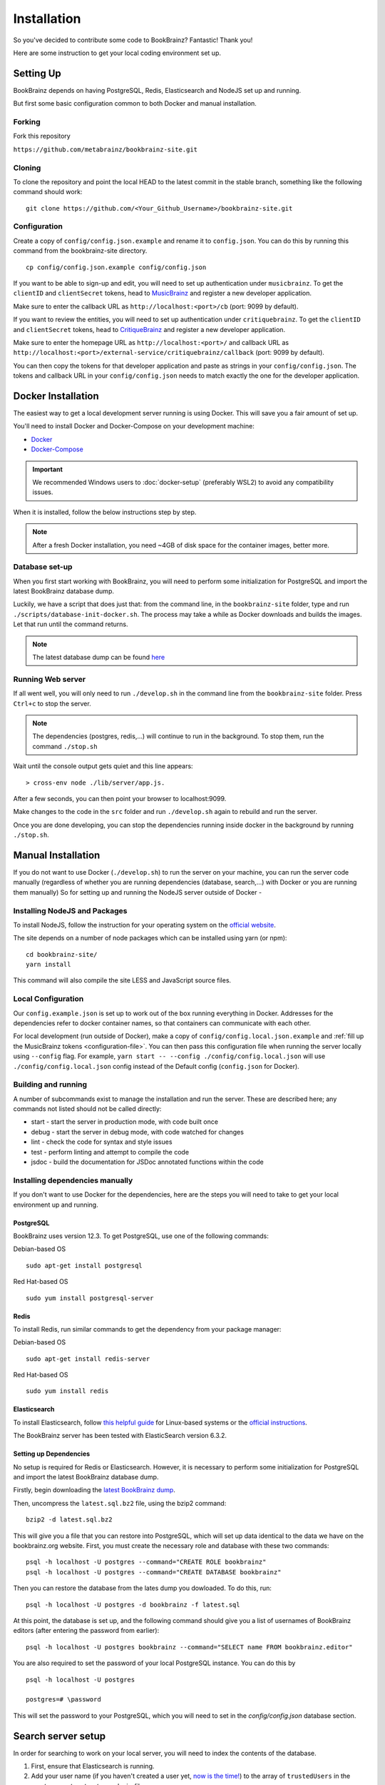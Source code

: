 .. _MusicBrainz: https://musicbrainz.org/account/applications
.. _CritiqueBrainz: https://critiquebrainz.org/profile/applications/
.. _Docker: https://docs.docker.com/install/
.. _Docker-Compose: https://docs.docker.com/compose/install/

############
Installation
############

So you've decided to contribute some code to BookBrainz?
Fantastic! Thank you!

Here are some instruction to get your local coding environment set up.

Setting Up
==========

BookBrainz depends on having PostgreSQL, Redis, Elasticsearch and NodeJS set up and running.

But first some basic configuration common to both Docker and manual installation.

Forking
*******

Fork this repository

``https://github.com/metabrainz/bookbrainz-site.git``


Cloning
*******

To clone the repository and point the local HEAD to the latest commit in the stable branch, something like the following command should work:

::

    git clone https://github.com/<Your_Github_Username>/bookbrainz-site.git

.. _configuration-file:

Configuration
*************

Create a copy of ``config/config.json.example`` and rename it to ``config.json``. You can do this by running this command from the bookbrainz-site directory.

::

    cp config/config.json.example config/config.json

If you want to be able to sign-up and edit, you will need to set up authentication under ``musicbrainz``.
To get the ``clientID`` and ``clientSecret`` tokens, head to `MusicBrainz`_ and register a new developer application.

Make sure to enter the callback URL as ``http://localhost:<port>/cb`` (port: 9099 by default).

If you want to review the entities, you will need to set up authentication under ``critiquebrainz``.
To get the ``clientID`` and ``clientSecret`` tokens, head to `CritiqueBrainz`_ and register a new developer application.

Make sure to enter the homepage URL as ``http://localhost:<port>/`` and callback URL as ``http://localhost:<port>/external-service/critiquebrainz/callback`` (port: 9099 by default).

You can then copy the tokens for that developer application and paste as strings in your ``config/config.json``. The tokens and callback URL in your ``config/config.json`` needs to match exactly the one for the developer application.

Docker Installation
===================

The easiest way to get a local development server running is using Docker. This will save you a fair amount of set up.

You'll need to install Docker and Docker-Compose on your development machine:

* `Docker`_
* `Docker-Compose`_

.. important:: 
  We recommended Windows users to :doc:`docker-setup` (preferably WSL2) to avoid any compatibility issues.
  
When it is installed, follow the below instructions step by step.

.. note::
  After a fresh Docker installation, you need ~4GB of disk space for the container images, better more.

Database set-up
***************

When you first start working with BookBrainz, you will need to perform some initialization for PostgreSQL and import the latest BookBrainz database dump.

Luckily, we have a script that does just that: from the command line, in the ``bookbrainz-site`` folder, type and run ``./scripts/database-init-docker.sh``. The process may take a while as Docker downloads and builds the images. Let that run until the command returns.

.. note::
  The latest database dump can be found `here <http://ftp.musicbrainz.org/pub/musicbrainz/bookbrainz/latest.sql.bz2>`_

Running Web server
******************

If all went well, you will only need to run ``./develop.sh`` in the command line from the ``bookbrainz-site`` folder. Press ``Ctrl+c`` to stop the server. 

.. note::
  The dependencies (postgres, redis,…) will continue to run in the background. To stop them, run the command ``./stop.sh``

Wait until the console output gets quiet and this line appears: 
::

    > cross-env node ./lib/server/app.js.

After a few seconds, you can then point your browser to localhost:9099.

Make changes to the code in the ``src`` folder and run ``./develop.sh`` again to rebuild and run the server.

Once you are done developing, you can stop the dependencies running inside docker in the background by running ``./stop.sh``.


Manual Installation
===================

If you do not want to use Docker (``./develop.sh``) to run the server on your machine, you can run the server code manually (regardless of whether you are running dependencies (database, search,…) with Docker or you are running them manually)
So for setting up and running the NodeJS server outside of Docker -

Installing NodeJS and Packages
******************************

To install NodeJS, follow the instruction for your operating system on the `official website <https://nodejs.org/en/download/>`_.

The site depends on a number of node packages which can be installed using yarn (or npm):

::

    cd bookbrainz-site/
    yarn install

This command will also compile the site LESS and JavaScript source files.

Local Configuration
*******************

Our ``config.example.json`` is set up to work out of the box running everything in Docker. Addresses for the dependencies refer to docker container names, so that containers can communicate with each other.

For local development (run outside of Docker), make a copy of ``config/config.local.json.example`` and :ref:`fill up the MusicBrainz tokens <configuration-file>`. You can then pass this configuration file when running the server locally using ``--config`` flag.
For example, ``yarn start -- --config ./config/config.local.json`` will use ``./config/config.local.json`` config instead of the Default config (``config.json`` for Docker).


Building and running
********************

A number of subcommands exist to manage the installation and run the server.
These are described here; any commands not listed should not be called directly:

* start - start the server in production mode, with code built once
* debug - start the server in debug mode, with code watched for changes
* lint - check the code for syntax and style issues
* test - perform linting and attempt to compile the code
* jsdoc - build the documentation for JSDoc annotated functions within the
  code 


Installing dependencies manually 
********************************

If you don't want to use Docker for the dependencies, here are the steps you will need to take to get your local environment up and running.

PostgreSQL
----------

BookBrainz uses version 12.3. To get PostgreSQL, use one of the following commands:

Debian-based OS
::

    sudo apt-get install postgresql

Red Hat-based OS
::

    sudo yum install postgresql-server

Redis
-----

To install Redis, run similar commands to get the dependency from your package
manager:

Debian-based OS
::

    sudo apt-get install redis-server

Red Hat-based OS
::

    sudo yum install redis


Elasticsearch
-------------

To install Elasticsearch, follow `this helpful guide <https://www.digitalocean.com/community/tutorials/how-to-install-and-configure-elasticsearch-on-ubuntu-16-04>`_
for Linux-based systems or the `official instructions <https://www.elastic.co/guide/en/elasticsearch/reference/6.3/install-elasticsearch.html>`_.

The BookBrainz server has been tested with ElasticSearch version 6.3.2.

Setting up Dependencies
-----------------------

No setup is required for Redis or Elasticsearch. However, it is necessary to
perform some initialization for PostgreSQL and import the latest BookBrainz
database dump.

Firstly, begin downloading the `latest BookBrainz dump <http://ftp.musicbrainz.org/pub/musicbrainz/bookbrainz/latest.sql.bz2>`_.

Then, uncompress the ``latest.sql.bz2`` file, using the bzip2 command:
::

    bzip2 -d latest.sql.bz2

This will give you a file that you can restore into PostgreSQL, which will
set up data identical to the data we have on the bookbrainz.org website. First, you must create the necessary role and database with these two commands:
::

    psql -h localhost -U postgres --command="CREATE ROLE bookbrainz"	
    psql -h localhost -U postgres --command="CREATE DATABASE bookbrainz"

Then you can restore the database from the lates dump you dowloaded. To do this, run:
::

    psql -h localhost -U postgres -d bookbrainz -f latest.sql

At this point, the database is set up, and the following command should give you a list of usernames of BookBrainz editors (after entering the password from earlier):
::

    psql -h localhost -U postgres bookbrainz --command="SELECT name FROM bookbrainz.editor"

You are also required to set the password of your local PostgreSQL instance.
You can do this by
::

    psql -h localhost -U postgres

    postgres=# \password

This will set the password to your PostgreSQL, which you will need to set in the `config/config.json` database section.

Search server setup
===================

In order for searching to work on your local server, you will need to index the contents of the database.

1. First, ensure that Elasticsearch is running.
2. Add your user name (if you haven't created a user yet, `now is the time! <https://musicbrainz.org/doc/How_to_Create_an_Account>`_) to the array of ``trustedUsers`` in the ``src/server/routes/search.js`` file.
3. With that done and the server (re)started, navigate to ``localhost:9099/search/reindex``.
   Reindexing will take a few minutes depending on your resources, and you can expect that the browser window will time out before the reindexing is done.
   However the process will continue in the background and after a little while the search indices will be created.
4. You can now try searching for an entity on the page ``localhost:9099/search``.

Advanced Users
==============

To improve your developer experience, here are some things we suggest you should do.

.. _live-reload:

Live Reload
***********

You may want to use Webpack to build, watch files and inject rebuilt pages without having to refresh the page, keeping the application state intact, for the price of increased compilation time and resource usage (see note below).

If you are running the server manually, you can simply run ``yarn run debug`` in the command line.

If you're using Docker and our ``./develop.sh`` script, you will need to create a custom Compose file and define a few overrides for the ``bookbrainz-site`` service there:

1. Change the bookbrainz-site command to

   * ``yarn run debug`` if you only want to change client files (in ``src/client``)
   * ``yarn run debug-watch-server`` if you also want to modify server files (in ``src/server``)

2. Mount the ``src`` folder to the bookbrainz-site service

For example:

::

    services:
      bookbrainz-site:
      # 1. Change the command to run
        command: yarn run debug
        volumes:
      # 2. Mount the src directory
          - "./src:/home/bookbrainz/bookbrainz-site/src"

Ideally you save this new Compose file inside the ``local/`` directory, which will be ignored by git, for example as ``local/docker-compose.live-reload.yml``.

Now you have to explicitly tell Docker-Compose which Compose files it should read when the ``./develop.sh`` script is run.
In addition to the default ``docker-compose.yml`` we also want Compose to read our custom file with the overrides.

We will achieve that by creating a ``.env`` file (in the repository's root directory) which sets the ``COMPOSE_FILE`` environment variable, e.g.

::

    COMPOSE_FILE=docker-compose.yml:local/docker-compose.live-reload.yml

.. warning::
  Using Webpack watch mode (``yarn run debug``) results in more resource consumption (about ~1GB increased RAM usage) compared to running the standard web server.

Debugging with VSCode
*********************

You can use VSCode to run the server or API and take advantage of its debugger, an invaluable tool I highly recommend you learn to use.
This will allow you to put breakpoints to stop and inspect the code and variables during its execution, advance code execution line by line and step into function calls, instead of putting console.log calls everywhere.

`This video <https://www.youtube.com/watch?v=yFtU6_UaOtA>`_ is a good introduction to debugging javascript in VSCode.

Running the code with Docker
----------------------------

If you're using Docker with our ``./develop.sh`` script, you will need to adapt your custom Compose file once again, or create a new one (see :ref:`live-reload`):

1. Change the bookbrainz-site service's ``command`` to

   * ``yarn run debug --inspect=0.0.0.0:9229`` if you only want to change client files (in ``src/client``)
   * ``yarn run debug-watch-server --inspect=0.0.0.0:9229`` if you also want to modify server files (in ``src/server``)

2. Add ``9229:9229`` to ``ports``, for the Docker container to expose port 9229.

For example:

::

    services:
      bookbrainz-site:
      # 1. Change the command to run
        command: yarn run debug --inspect=0.0.0.0:9229
        ports:
      # 2. Expose the port
          - "9229:9229"

Now make sure that you have the `Docker extension <https://marketplace.visualstudio.com/items?itemName=PeterJausovec.vscode-docker>`_ installed.

That's it, now you can just open the debugger tray in VSCode, select 'Docker: Attach to Node' and click the button!

Running the code with VSCode
----------------------------

There are VSCode configuration files (in the ``.vscode`` folder) for running both the server and the tests, useful in both cases to debug into the code and see what is happening as the code executes. Make sure the dependencies (postgres, redis, elasticsearch) are running, and you can just open the debugger tray in VSCode, select 'Launch Program' and click the button!

Testing
=======

The test suite is built using `Mocha <https://mochajs.org/>`_ and `Chai <https://www.chaijs.com/>`_. Before running the tests, you will need to set up a ``bookbrainz_test`` database in postgres. Here are the instructions to do so:

Run the following command to create and set up the ``bookbrainz_test`` database using Docker:
::

    docker-compose run --rm bookbrainz-site scripts/wait-for-postgres.sh scripts/create-test-db.sh

If you are running postgres manually outside of Docker, you can set some environment variables before running the script ``scripts/create-test-db.sh``.
In particular ``POSTGRES_HOST=localhost`` but you can also set ``POSTGRES_USER``, ``POSTGRES_PASSWORD`` and ``POSTGRES_DB``.

Once your testing database is set up, you can run the test suite using 

* To run in Docker::

      docker-compose run --rm bookbrainz-site yarn run test 

* To run locally::

      yarn run test

.. note::
  You may need to adjust your ``config/test.json`` file to match your setup.

.. seealso:: 
  If you face any issues, please refer to our :doc:`troubleshooting` section.
